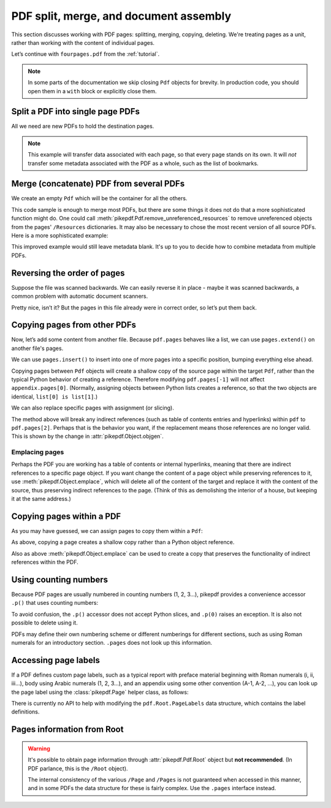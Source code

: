 .. _docassembly:

PDF split, merge, and document assembly
***************************************

This section discusses working with PDF pages: splitting, merging, copying,
deleting. We're treating pages as a unit, rather than working with the content of
individual pages.

Let’s continue with ``fourpages.pdf`` from the :ref:`tutorial`.

.. ipython::

    In [1]: from pikepdf import Pdf

    In [2]: pdf = Pdf.open('../tests/resources/fourpages.pdf')

.. note::

    In some parts of the documentation we skip closing ``Pdf`` objects for brevity.
    In production code, you should open them in a ``with`` block or explicitly
    close them.

.. _splitpdf:

Split a PDF into single page PDFs
---------------------------------

All we need are new PDFs to hold the destination pages.

.. ipython::
    :verbatim:

    In [1]: pdf = Pdf.open('../tests/resources/fourpages.pdf')

    In [5]: for n, page in enumerate(pdf.pages):
       ...:     dst = Pdf.new()
       ...:     dst.pages.append(page)
       ...:     dst.save(f'{n:02d}.pdf')

.. note::

    This example will transfer data associated with each page, so
    that every page stands on its own. It will *not* transfer some metadata
    associated with the PDF as a whole, such as the list of bookmarks.

.. _mergepdf:

Merge (concatenate) PDF from several PDFs
-----------------------------------------

We create an empty ``Pdf`` which will be the container for all the others.

.. ipython::
    :verbatim:

    In [1]: from glob import glob

    In [1]: pdf = Pdf.new()

    In [1]: for file in glob('*.pdf'):
       ...:     src = Pdf.open(file)
       ...:     pdf.pages.extend(src.pages)

    In [1]: pdf.save('merged.pdf')

This code sample is enough to merge most PDFs, but there are some things it
does not do that a more sophisticated function might do. One could call
:meth:`pikepdf.Pdf.remove_unreferenced_resources` to remove unreferenced objects
from the pages' ``/Resources`` dictionaries. It may also be necessary to chose the
most recent version of all source PDFs. Here is a more sophisticated example:

.. ipython::
    :verbatim:

    In [1]: from glob import glob

    In [1]: pdf = Pdf.new()

    In [1]: version = pdf.pdf_version

    In [1]: for file in glob('*.pdf'):
       ...:     src = Pdf.open(file)
       ...:     version = max(version, src.pdf_version)
       ...:     pdf.pages.extend(src.pages)

    In [1]: pdf.remove_unreferenced_resources()

    In [1]: pdf.save('merged.pdf', min_version=version)

This improved example would still leave metadata blank. It's up to you
to decide how to combine metadata from multiple PDFs.

Reversing the order of pages
----------------------------

Suppose the file was scanned backwards. We can easily reverse it in
place - maybe it was scanned backwards, a common problem with automatic
document scanners.

.. ipython::

    In [1]: pdf.pages.reverse()

.. ipython::

    In [1]: pdf

Pretty nice, isn’t it? But the pages in this file already were in correct
order, so let’s put them back.

.. ipython::

    In [1]: pdf.pages.reverse()

.. _copyother:

Copying pages from other PDFs
-----------------------------

Now, let’s add some content from another file. Because ``pdf.pages`` behaves
like a list, we can use ``pages.extend()`` on another file's pages.

.. ipython::

    In [1]: pdf = Pdf.open('../tests/resources/fourpages.pdf')

    In [1]: appendix = Pdf.open('../tests/resources/sandwich.pdf')

    In [2]: pdf.pages.extend(appendix.pages)

We can use ``pages.insert()`` to insert into one of more pages into a specific
position, bumping everything else ahead.

Copying pages between ``Pdf`` objects will create a shallow copy of the source
page within the target ``Pdf``, rather than the typical Python behavior of
creating a reference. Therefore modifying ``pdf.pages[-1]`` will not affect
``appendix.pages[0]``. (Normally, assigning objects between Python lists creates
a reference, so that the two objects are identical, ``list[0] is list[1]``.)

.. ipython::

    In [3]: graph = Pdf.open('../tests/resources/graph.pdf')

    In [4]: pdf.pages.insert(1, graph.pages[0])

    In [5]: len(pdf.pages)

We can also replace specific pages with assignment (or slicing).

.. ipython::

    In [1]: congress = Pdf.open('../tests/resources/congress.pdf')

    In [1]: pdf.pages[2].objgen

    In [1]: pdf.pages[2] = congress.pages[0]

    In [1]: pdf.pages[2].objgen

The method above will break any indirect references (such as table of contents
entries and hyperlinks) within ``pdf`` to ``pdf.pages[2]``. Perhaps that is the
behavior you want, if the replacement means those references are no longer
valid. This is shown by the change in :attr:`pikepdf.Object.objgen`.

Emplacing pages
~~~~~~~~~~~~~~~

Perhaps the PDF you are working has a table of contents or internal hyperlinks,
meaning that there are indirect references to a specific page object. If you
want change the content of a page object while preserving references to it,
use :meth:`pikepdf.Object.emplace`, which will delete all of the content of
the target and replace it with the content of the source, thus preserving
indirect references to the page. (Think of this as demolishing the interior
of a house, but keeping it at the same address.)

.. ipython::

    In [1]: pdf = Pdf.open('../tests/resources/fourpages.pdf')

    In [1]: congress = Pdf.open('../tests/resources/congress.pdf')

    In [1]: pdf.pages[2].objgen

    In [1]: pdf.pages.append(congress.pages[0])  # Transfer page to new pdf

    In [1]: pdf.pages[2].emplace(pdf.pages[-1])

    In [1]: del pdf.pages[-1]  # Remove donor page

    In [1]: pdf.pages[2].objgen

Copying pages within a PDF
--------------------------

As you may have guessed, we can assign pages to copy them within a ``Pdf``:

.. ipython::

    In [1]: pdf = Pdf.open('../tests/resources/fourpages.pdf')

    In [1]: pdf.pages[3] = pdf.pages[0]  # The last shall be made first

As above, copying a page creates a shallow copy rather than a Python object
reference.

Also as above :meth:`pikepdf.Object.emplace` can be used to create a copy that
preserves the functionality of indirect references within the PDF.

Using counting numbers
----------------------

Because PDF pages are usually numbered in counting numbers (1, 2, 3…),
pikepdf provides a convenience accessor ``.p()`` that uses counting
numbers:

.. ipython::
    :verbatim:

    In [1]: pdf.pages.p(1)        # The first page in the document

    In [1]: pdf.pages[0]          # Also the first page in the document

    In [1]: pdf.pages.remove(p=1)   # Remove first page in the document

To avoid confusion, the ``.p()`` accessor does not accept Python slices,
and ``.p(0)`` raises an exception. It is also not possible to delete using it.

PDFs may define their own numbering scheme or different numberings for
different sections, such as using Roman numerals for an introductory section.
``.pages`` does not look up this information.

Accessing page labels
---------------------

If a PDF defines custom page labels, such as a typical report with preface material
beginning with Roman numerals (i, ii, iii...), body using Arabic numerals (1, 2, 3...),
and an appendix using some other convention (A-1, A-2, ...), you can look up the
page label using the :class:`pikepdf.Page` helper class, as follows:

.. ipython::
    :verbatim:

    In [1]: Page(pdf.pages[1]).label
    Out[1]: 'i'

There is currently no API to help with modifying the ``pdf.Root.PageLabels`` data
structure, which contains the label definitions.

Pages information from Root
---------------------------

.. warning::

    It's possible to obtain page information through :attr:`pikepdf.Pdf.Root`
    object but **not recommended**. (In PDF parlance, this is the ``/Root``
    object).

    The internal consistency of the various ``/Page`` and ``/Pages`` is not
    guaranteed when accessed in this manner, and in some PDFs the data structure
    for these is fairly complex. Use the ``.pages`` interface instead.
